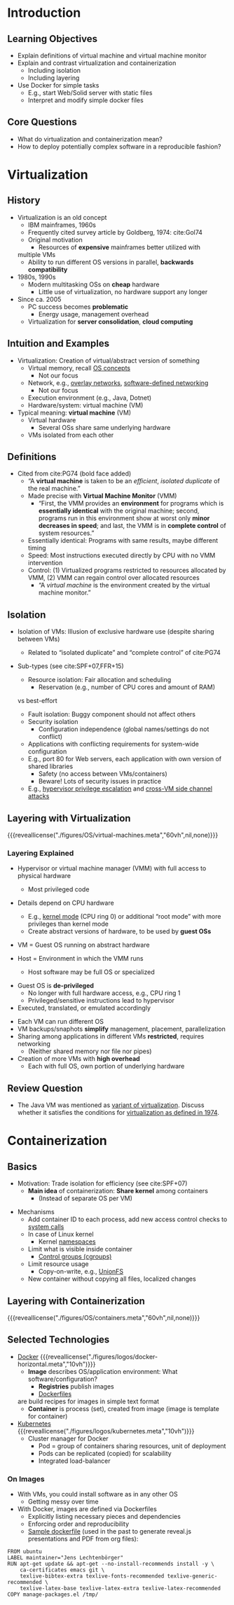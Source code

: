 # Local IspellDict: en
#+STARTUP: showeverything

# Copyright (C) 2018, 2019 Jens Lechtenbörger
# SPDX-License-Identifier: CC-BY-SA-4.0

* Introduction
** Learning Objectives
   - Explain definitions of virtual machine and virtual machine monitor
   - Explain and contrast virtualization and containerization
     - Including isolation
     - Including layering
   - Use Docker for simple tasks
     - E.g., start Web/Solid server with static files
     - Interpret and modify simple docker files

** Core Questions
   - What do virtualization and containerization mean?
   - How to deploy potentially complex software in a reproducible fashion?

* Virtualization
** History
   - Virtualization is an old concept
     - IBM mainframes, 1960s
     - Frequently cited survey article by Goldberg, 1974: cite:Gol74
     - Original motivation
       - Resources of *expensive* mainframes better utilized with
	 multiple VMs
       - Ability to run different OS versions in parallel,
         *backwards compatibility*
   - 1980s, 1990s
     - Modern multitasking OSs on *cheap* hardware
       - Little use of virtualization, no hardware support any longer
   - Since ca. 2005
     - PC success becomes *problematic*
       - Energy usage, management overhead
     - Virtualization for *server consolidation*, *cloud computing*

** Intuition and Examples
   :PROPERTIES:
   :CUSTOM_ID: virtualization-examples
   :END:
   - Virtualization: Creation of virtual/abstract version of something
     - Virtual memory, recall [[https://oer.gitlab.io/OS/Operating-Systems-Memory-I.html][OS concepts]]
       - Not our focus
     - Network, e.g.,
       [[https://en.wikipedia.org/wiki/Overlay_network][overlay networks]],
       [[https://en.wikipedia.org/wiki/Software-defined_networking][software-defined networking]]
       - Not our focus
     - Execution environment (e.g., Java, Dotnet)
     - Hardware/system: virtual machine (VM)
   - Typical meaning: *virtual machine* (VM)
     - Virtual hardware
       - Several OSs share same underlying hardware
     - VMs isolated from each other

** Definitions
   :PROPERTIES:
   :CUSTOM_ID: virtualization-definition
   :END:
   - Cited from cite:PG74 (bold face added)
     - “A *virtual machine* is taken to be an /efficient/, /isolated
       duplicate/ of the real machine.”
     - Made precise with *Virtual Machine Monitor* (VMM)
       - “First, the VMM provides an *environment* for programs which is
         *essentially identical* with the original machine; second,
         programs run in this environment show at worst only *minor
         decreases in speed*; and last, the VMM is in *complete control*
         of system resources.”
	 - Essentially identical: Programs with same results, maybe
           different timing
	 - Speed: Most instructions executed directly by CPU with no
           VMM intervention
	 - Control: (1) Virtualized programs restricted to
           resources allocated by VMM, (2) VMM can regain control over
           allocated resources
       - “A /virtual machine/ is the environment created by the virtual
         machine monitor.”

** Isolation
   - Isolation of VMs: Illusion of exclusive hardware use (despite
     sharing between VMs)
     - Related to “isolated duplicate” and “complete control” of cite:PG74
   - Sub-types (see cite:SPF+07,FFR+15)
     #+ATTR_REVEAL: :frag (appear)
     - Resource isolation: Fair allocation and scheduling
       - Reservation (e.g., number of CPU cores and amount of RAM)
	 vs best-effort
     - Fault isolation: Buggy component should not affect others
     - Security isolation
       - Configuration independence (global names/settings do not conflict)
	 - Applications with conflicting requirements for system-wide configuration
	 - E.g., port 80 for Web servers, each application with own
           version of shared libraries
       - Safety (no access between VMs/containers)
       - Beware! Lots of security issues in practice
	 - E.g.,
	   [[https://www.startpage.com/do/search?q=hypervisor+privilege+escalation][hypervisor privilege escalation]]
	   and [[https://www.startpage.com/do/search?q=cross-vm+side+channel+attack][cross-VM side channel attacks]]

** Layering with Virtualization
   :PROPERTIES:
   :CUSTOM_ID: virtualization
   :END:
   {{{reveallicense("./figures/OS/virtual-machines.meta","60vh",nil,none)}}}

*** Layering Explained
    - Hypervisor or virtual machine manager (VMM) with full access to
      physical hardware
      #+ATTR_REVEAL: :frag (appear)
      - Most privileged code
	- Details depend on CPU hardware
	  - E.g., [[https://oer.gitlab.io/OS/Operating-Systems-Interrupts.html#slide-kernel-mode][kernel mode]] (CPU ring 0)
            or additional “root mode” with more privileges than kernel mode
      - Create abstract versions of hardware, to be used by *guest OSs*
	- VM = Guest OS running on abstract hardware
	- Host = Environment in which the VMM runs
	  - Host software may be full OS or specialized
    #+ATTR_REVEAL: :frag appear
    - Guest OS is *de-privileged*
      - No longer with full hardware access, e.g., CPU ring 1
      - Privileged/sensitive instructions lead to hypervisor
	- Executed, translated, or emulated accordingly

#+REVEAL: split
    - Each VM can run different OS
    - VM backups/snaphots *simplify* management, placement, parallelization
    - Sharing among applications in different VMs *restricted*, requires networking
      - (Neither shared memory nor file nor pipes)
    - Creation of more VMs with *high overhead*
      - Each with full OS, own portion of underlying hardware

** Review Question
   - The Java VM was mentioned as [[#virtualization-examples][variant of virtualization]].
     Discuss whether it satisfies the conditions for
     [[#virtualization-definition][virtualization as defined in 1974]].

* Containerization
** Basics
   - Motivation: Trade isolation for efficiency (see cite:SPF+07)
     - *Main idea* of containerization: *Share kernel* among containers
       - (Instead of separate OS per VM)
   #+ATTR_REVEAL: :frag appear
   - Mechanisms
     - Add container ID to each process, add new
       access control checks to [[https://oer.gitlab.io/OS/Operating-Systems-Introduction.html#slide-system-calls][system calls]]
     - In case of Linux kernel
       - Kernel [[https://en.wikipedia.org/wiki/Linux_namespaces][namespaces]]
	 - Limit what is visible inside container
       - [[https://en.wikipedia.org/wiki/Cgroups][Control groups (cgroups)]]
	 - Limit resource usage
       - Copy-on-write, e.g., [[https://en.wikipedia.org/wiki/UnionFS][UnionFS]]
	 - New container without copying all files, localized changes

** Layering with Containerization
   :PROPERTIES:
   :CUSTOM_ID: containerization
   :END:
   {{{reveallicense("./figures/OS/containers.meta","60vh",nil,none)}}}

** Selected Technologies
   - [[https://www.docker.com/what-docker][Docker]]
     {{{reveallicense("./figures/logos/docker-horizontal.meta","10vh")}}}
     - *Image* describes OS/application environment: What software/configuration?
       - *Registries* publish images
       - [[https://docs.docker.com/develop/develop-images/dockerfile_best-practices/][Dockerfiles]]
	 are build recipes for images in simple text format
     - *Container* is process (set), created from image (image is template
       for container)
   - [[https://kubernetes.io/docs/tutorials/kubernetes-basics/][Kubernetes]]
     {{{reveallicense("./figures/logos/kubernetes.meta","10vh")}}}
     - Cluster manager for Docker
       - Pod = group of containers sharing resources, unit of deployment
       - Pods can be replicated (copied) for scalability
       - Integrated load-balancer

*** On Images
    - With VMs, you could install software as in any other OS
      - Getting messy over time
    - With Docker, images are defined via Dockerfiles
      - Explicitly listing necessary pieces and dependencies
      - Enforcing order and reproducibility
      - [[https://gitlab.com/oer/docker/blob/master/emacs-tex/Dockerfile][Sample dockerfile]]
        (used in the past to generate reveal.js presentations and PDF from org files):
#+BEGIN_SRC
FROM ubuntu
LABEL maintainer="Jens Lechtenbörger"
RUN apt-get update && apt-get --no-install-recommends install -y \
    ca-certificates emacs git \
    texlive-bibtex-extra texlive-fonts-recommended texlive-generic-recommended \
    texlive-latex-base texlive-latex-extra texlive-latex-recommended
COPY manage-packages.el /tmp/
#+END_SRC

# Local Variables:
# indent-tabs-mode: nil
# End:
